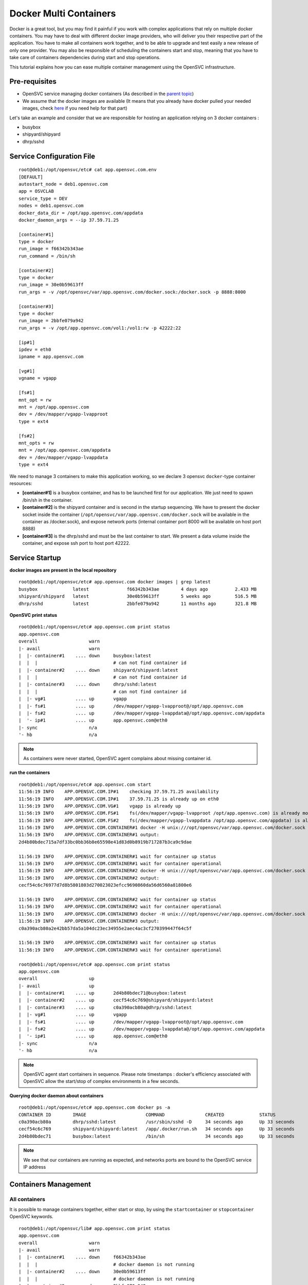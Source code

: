 Docker Multi Containers
=======================

Docker is a great tool, but you may find it painful if you work with complex applications that rely on multiple docker containers. You may have to deal with different docker image providers, who will deliver you their respective part of the application. You have to make all containers work together, and to be able to upgrade and test easily a new release of only one provider. You may also be responsible of scheduling the containers start and stop, meaning that you have to take care of containers dependencies during start and stop operations.

This tutorial explains how you can ease multiple container management using the OpenSVC infrastructure.

Pre-requisites
--------------

* OpenSVC service managing docker containers (As described in the `parent topic <agent.service.container.docker.html#installing-docker-as-an-opensvc-service>`_)
* We assume that the docker images are available (It means that you already have docker pulled your needed images, check `here <agent.service.container.docker.html#service-startup>`_ if you need help for that part)

Let's take an example and consider that we are responsible for hosting an application relying on 3 docker containers :

* busybox 
* shipyard/shipyard
* dhrp/sshd

Service Configuration File
--------------------------

::

        root@deb1:/opt/opensvc/etc# cat app.opensvc.com.env
        [DEFAULT]
        autostart_node = deb1.opensvc.com
        app = OSVCLAB
        service_type = DEV
        nodes = deb1.opensvc.com
        docker_data_dir = /opt/app.opensvc.com/appdata
        docker_daemon_args = --ip 37.59.71.25
        
        [container#1]
        type = docker
        run_image = f66342b343ae
        run_command = /bin/sh
        
        [container#2]
        type = docker
        run_image = 30e0b59613ff
        run_args = -v /opt/opensvc/var/app.opensvc.com/docker.sock:/docker.sock -p 8888:8000
        
        [container#3]
        type = docker
        run_image = 2bbfe079a942
        run_args = -v /opt/app.opensvc.com/vol1:/vol1:rw -p 42222:22
        
        [ip#1]
        ipdev = eth0
        ipname = app.opensvc.com
        
        [vg#1]
        vgname = vgapp
        
        [fs#1]
        mnt_opt = rw
        mnt = /opt/app.opensvc.com
        dev = /dev/mapper/vgapp-lvapproot
        type = ext4
        
        [fs#2]
        mnt_opts = rw
        mnt = /opt/app.opensvc.com/appdata
        dev = /dev/mapper/vgapp-lvappdata
        type = ext4


We need to manage 3 containers to make this application working, so we declare 3 opensvc ``docker``-type container resources:

* **[container#1]** is a busybox container, and has to be launched first for our application. We just need to spawn /bin/sh in the container.
* **[container#2]** is the shipyard container and is second in the startup sequencing. We have to present the docker socket inside the container (``/opt/opensvc/var/app.opensvc.com/docker.sock`` will be available in the container as /docker.sock), and expose network ports (internal container port 8000 will be available on host port 8888)
* **[container#3]** is the dhrp/sshd and must be the last container to start. We present a data volume inside the container, and expose ssh port to host port 42222.

Service Startup
---------------

**docker images are present in the local repository** ::

        root@deb1:/opt/opensvc/etc# app.opensvc.com docker images | grep latest
        busybox             latest              f66342b343ae        4 days ago          2.433 MB
        shipyard/shipyard   latest              30e0b59613ff        5 weeks ago         516.5 MB
        dhrp/sshd           latest              2bbfe079a942        11 months ago       321.8 MB
        
**OpenSVC print status** ::

        root@deb1:/opt/opensvc/etc# app.opensvc.com print status
        app.opensvc.com
        overall                   warn
        |- avail                  warn
        |  |- container#1    .... down     busybox:latest
        |  |  |                            # can not find container id
        |  |- container#2    .... down     shipyard/shipyard:latest
        |  |  |                            # can not find container id
        |  |- container#3    .... down     dhrp/sshd:latest
        |  |  |                            # can not find container id
        |  |- vg#1           .... up       vgapp
        |  |- fs#1           .... up       /dev/mapper/vgapp-lvapproot@/opt/app.opensvc.com
        |  |- fs#2           .... up       /dev/mapper/vgapp-lvappdata@/opt/app.opensvc.com/appdata
        |  '- ip#1           .... up       app.opensvc.com@eth0
        |- sync                   n/a
        '- hb                     n/a

.. note:: As containers were never started, OpenSVC agent complains about missing container id.

**run the containers** ::

        root@deb1:/opt/opensvc/etc# app.opensvc.com start
        11:56:19 INFO    APP.OPENSVC.COM.IP#1    checking 37.59.71.25 availability
        11:56:19 INFO    APP.OPENSVC.COM.IP#1    37.59.71.25 is already up on eth0
        11:56:19 INFO    APP.OPENSVC.COM.VG#1    vgapp is already up
        11:56:19 INFO    APP.OPENSVC.COM.FS#1    fs(/dev/mapper/vgapp-lvapproot /opt/app.opensvc.com) is already mounted
        11:56:19 INFO    APP.OPENSVC.COM.FS#2    fs(/dev/mapper/vgapp-lvappdata /opt/app.opensvc.com/appdata) is already mounted
        11:56:19 INFO    APP.OPENSVC.COM.CONTAINER#1 docker -H unix:///opt/opensvc/var/app.opensvc.com/docker.sock run -t -i -d --name=app.opensvc.com.container.1 f66342b343ae /bin/sh
        11:56:19 INFO    APP.OPENSVC.COM.CONTAINER#1 output:
        2d4b80bdec715a7df33bc0bb36b8e65598e41d83d0b8919b717287b3ca9c9dae
        
        11:56:19 INFO    APP.OPENSVC.COM.CONTAINER#1 wait for container up status
        11:56:19 INFO    APP.OPENSVC.COM.CONTAINER#1 wait for container operational
        11:56:19 INFO    APP.OPENSVC.COM.CONTAINER#2 docker -H unix:///opt/opensvc/var/app.opensvc.com/docker.sock run -t -i -d --name=app.opensvc.com.container.2 -v /opt/opensvc/var/app.opensvc.com/docker.sock:/docker.sock -p 8888:8000 30e0b59613ff
        11:56:19 INFO    APP.OPENSVC.COM.CONTAINER#2 output:
        cecf54c6c76977d7d8b5801803d270023023efcc9690860da56d6560a81800e6
        
        11:56:19 INFO    APP.OPENSVC.COM.CONTAINER#2 wait for container up status
        11:56:19 INFO    APP.OPENSVC.COM.CONTAINER#2 wait for container operational
        11:56:19 INFO    APP.OPENSVC.COM.CONTAINER#3 docker -H unix:///opt/opensvc/var/app.opensvc.com/docker.sock run -t -i -d --name=app.opensvc.com.container.3 -v /opt/app.opensvc.com/vol1:/vol1:rw -p 42222:22 2bbfe079a942
        11:56:19 INFO    APP.OPENSVC.COM.CONTAINER#3 output:
        c0a390acb80a2e42bb57da5a104dc23ec34955e2aec4ac3cf270399447f64c5f
        
        11:56:19 INFO    APP.OPENSVC.COM.CONTAINER#3 wait for container up status
        11:56:19 INFO    APP.OPENSVC.COM.CONTAINER#3 wait for container operational

        root@deb1:/opt/opensvc/etc# app.opensvc.com print status
        app.opensvc.com
        overall                   up
        |- avail                  up
        |  |- container#1    .... up       2d4b80bdec71@busybox:latest
        |  |- container#2    .... up       cecf54c6c769@shipyard/shipyard:latest
        |  |- container#3    .... up       c0a390acb80a@dhrp/sshd:latest
        |  |- vg#1           .... up       vgapp
        |  |- fs#1           .... up       /dev/mapper/vgapp-lvapproot@/opt/app.opensvc.com
        |  |- fs#2           .... up       /dev/mapper/vgapp-lvappdata@/opt/app.opensvc.com/appdata
        |  '- ip#1           .... up       app.opensvc.com@eth0
        |- sync                   n/a
        '- hb                     n/a

.. note:: OpenSVC agent start containers in sequence. Please note timestamps : docker's efficiency associated with OpenSVC allow the start/stop of complex environments in a few seconds.

**Querying docker daemon about containers** ::

        root@deb1:/opt/opensvc/etc# app.opensvc.com docker ps -a
        CONTAINER ID        IMAGE                      COMMAND               CREATED             STATUS              PORTS                        NAMES
        c0a390acb80a        dhrp/sshd:latest           /usr/sbin/sshd -D     34 seconds ago      Up 33 seconds       37.59.71.25:42222->22/tcp    app.opensvc.com.container.3
        cecf54c6c769        shipyard/shipyard:latest   /app/.docker/run.sh   34 seconds ago      Up 33 seconds       37.59.71.25:8888->8000/tcp   app.opensvc.com.container.2
        2d4b80bdec71        busybox:latest             /bin/sh               34 seconds ago      Up 33 seconds                                    app.opensvc.com.container.1

.. note:: We see that our containers are running as expected, and networks ports are bound to the OpenSVC service IP address


Containers Management
---------------------

All containers
^^^^^^^^^^^^^^

It is possible to manage containers together, either start or stop, by using the ``startcontainer`` or ``stopcontainer`` OpenSVC keywords.

::

        root@deb1:/opt/opensvc/lib# app.opensvc.com print status
        app.opensvc.com
        overall                   warn
        |- avail                  warn
        |  |- container#1    .... down     f66342b343ae
        |  |  |                            # docker daemon is not running
        |  |- container#2    .... down     30e0b59613ff
        |  |  |                            # docker daemon is not running
        |  |- container#3    .... down     2bbfe079a942
        |  |  |                            # docker daemon is not running
        |  |- vg#1           .... up       vgapp
        |  |- fs#1           .... up       /dev/mapper/vgapp-lvapproot@/opt/app.opensvc.com
        |  |- fs#2           .... up       /dev/mapper/vgapp-lvappdata@/opt/app.opensvc.com/appdata
        |  '- ip#1           .... up       app.opensvc.com@eth0
        |- sync                   n/a
        '- hb                     n/a

        root@deb1:/opt/opensvc/lib# app.opensvc.com docker ps -a
        CONTAINER ID        IMAGE                      COMMAND               CREATED             STATUS                       PORTS                        NAMES
        c0a390acb80a        dhrp/sshd:latest           /usr/sbin/sshd -D     2 hours ago         Exited (0) 38 seconds ago    37.59.71.25:42222->22/tcp    app.opensvc.com.container.3
        cecf54c6c769        shipyard/shipyard:latest   /app/.docker/run.sh   2 hours ago         Exited (0) 28 seconds ago   37.59.71.25:8888->8000/tcp   app.opensvc.com.container.2
        2d4b80bdec71        busybox:latest             /bin/sh               2 hours ago         Exited (0) 18 seconds ago                                app.opensvc.com.container.1

        root@deb1:/opt/opensvc/lib# app.opensvc.com startcontainer
        13:56:29 INFO    APP.OPENSVC.COM.CONTAINER#1 docker -H unix:///opt/opensvc/var/app.opensvc.com/docker.sock start 2d4b80bdec71
        13:56:29 INFO    APP.OPENSVC.COM.CONTAINER#1 output:
        2d4b80bdec71
        
        13:56:29 INFO    APP.OPENSVC.COM.CONTAINER#1 wait for container up status
        13:56:29 INFO    APP.OPENSVC.COM.CONTAINER#1 wait for container operational
        13:56:29 INFO    APP.OPENSVC.COM.CONTAINER#2 docker -H unix:///opt/opensvc/var/app.opensvc.com/docker.sock start cecf54c6c769
        13:56:29 INFO    APP.OPENSVC.COM.CONTAINER#2 output:
        cecf54c6c769
        
        13:56:29 INFO    APP.OPENSVC.COM.CONTAINER#2 wait for container up status
        13:56:29 INFO    APP.OPENSVC.COM.CONTAINER#2 wait for container operational
        13:56:29 INFO    APP.OPENSVC.COM.CONTAINER#3 docker -H unix:///opt/opensvc/var/app.opensvc.com/docker.sock start c0a390acb80a
        13:56:30 INFO    APP.OPENSVC.COM.CONTAINER#3 output:
        c0a390acb80a
        
        13:56:30 INFO    APP.OPENSVC.COM.CONTAINER#3 wait for container up status
        13:56:30 INFO    APP.OPENSVC.COM.CONTAINER#3 wait for container operational

        root@deb1:/opt/opensvc/lib# app.opensvc.com print status
        app.opensvc.com
        overall                   up
        |- avail                  up
        |  |- container#1    .... up       2d4b80bdec71@busybox:latest
        |  |- container#2    .... up       cecf54c6c769@shipyard/shipyard:latest
        |  |- container#3    .... up       c0a390acb80a@dhrp/sshd:latest
        |  |- vg#1           .... up       vgapp
        |  |- fs#1           .... up       /dev/mapper/vgapp-lvapproot@/opt/app.opensvc.com
        |  |- fs#2           .... up       /dev/mapper/vgapp-lvappdata@/opt/app.opensvc.com/appdata
        |  '- ip#1           .... up       app.opensvc.com@eth0
        |- sync                   n/a
        '- hb                     n/a

        root@deb1:/opt/opensvc/lib# app.opensvc.com docker ps -a
        CONTAINER ID        IMAGE                      COMMAND               CREATED             STATUS              PORTS                        NAMES
        c0a390acb80a        dhrp/sshd:latest           /usr/sbin/sshd -D     2 hours ago         Up 12 seconds       37.59.71.25:42222->22/tcp    app.opensvc.com.container.3
        cecf54c6c769        shipyard/shipyard:latest   /app/.docker/run.sh   2 hours ago         Up 12 seconds       37.59.71.25:8888->8000/tcp   app.opensvc.com.container.2
        2d4b80bdec71        busybox:latest             /bin/sh               2 hours ago         Up 12 seconds                                    app.opensvc.com.container.1

One container
^^^^^^^^^^^^^

Like any other OpenSVC resource in the service configuration file, it is possible to manage it with its resource ID, by using the ``--rid <resource_id>`` option.

::

        root@deb1:/opt/opensvc/lib# app.opensvc.com print status
        app.opensvc.com
        overall                   up
        |- avail                  up
        |  |- container#1    .... up       2d4b80bdec71@busybox:latest
        |  |- container#2    .... up       cecf54c6c769@shipyard/shipyard:latest
        |  |- container#3    .... up       c0a390acb80a@dhrp/sshd:latest
        |  |- vg#1           .... up       vgapp
        |  |- fs#1           .... up       /dev/mapper/vgapp-lvapproot@/opt/app.opensvc.com
        |  |- fs#2           .... up       /dev/mapper/vgapp-lvappdata@/opt/app.opensvc.com/appdata
        |  '- ip#1           .... up       app.opensvc.com@eth0
        |- sync                   n/a
        '- hb                     n/a

        root@deb1:/opt/opensvc/lib# app.opensvc.com stop --rid container#1
        14:07:05 INFO    APP.OPENSVC.COM.CONTAINER#1 docker -H unix:///opt/opensvc/var/app.opensvc.com/docker.sock stop 2d4b80bdec71
        14:07:15 INFO    APP.OPENSVC.COM.CONTAINER#1 output:
        2d4b80bdec71
        
        14:07:15 INFO    APP.OPENSVC.COM.CONTAINER#1 wait for container down status

        root@deb1:/opt/opensvc/lib# app.opensvc.com print status
        app.opensvc.com
        overall                   warn
        |- avail                  warn
        |  |- container#1    .... down     2d4b80bdec71@busybox:latest
        |  |- container#2    .... up       cecf54c6c769@shipyard/shipyard:latest
        |  |- container#3    .... up       c0a390acb80a@dhrp/sshd:latest
        |  |- vg#1           .... up       vgapp
        |  |- fs#1           .... up       /dev/mapper/vgapp-lvapproot@/opt/app.opensvc.com
        |  |- fs#2           .... up       /dev/mapper/vgapp-lvappdata@/opt/app.opensvc.com/appdata
        |  '- ip#1           .... up       app.opensvc.com@eth0
        |- sync                   n/a
        '- hb                     n/a

        root@deb1:/opt/opensvc/lib# app.opensvc.com docker ps -a
        CONTAINER ID        IMAGE                      COMMAND               CREATED             STATUS                       PORTS                        NAMES
        c0a390acb80a        dhrp/sshd:latest           /usr/sbin/sshd -D     2 hours ago         Up 10 minutes                37.59.71.25:42222->22/tcp    app.opensvc.com.container.3
        cecf54c6c769        shipyard/shipyard:latest   /app/.docker/run.sh   2 hours ago         Up 10 minutes                37.59.71.25:8888->8000/tcp   app.opensvc.com.container.2
        2d4b80bdec71        busybox:latest             /bin/sh               2 hours ago         Exited (-1) 12 seconds ago                                app.opensvc.com.container.1

        root@deb1:/opt/opensvc/lib# app.opensvc.com start --rid container#1
        14:07:45 INFO    APP.OPENSVC.COM.IP#1    checking 37.59.71.25 availability
        14:07:45 INFO    APP.OPENSVC.COM.CONTAINER#1 docker -H unix:///opt/opensvc/var/app.opensvc.com/docker.sock start 2d4b80bdec71
        14:07:45 INFO    APP.OPENSVC.COM.CONTAINER#1 output:
        2d4b80bdec71
        
        14:07:45 INFO    APP.OPENSVC.COM.CONTAINER#1 wait for container up status
        14:07:45 INFO    APP.OPENSVC.COM.CONTAINER#1 wait for container operational

        root@deb1:/opt/opensvc/lib# app.opensvc.com print status
        app.opensvc.com
        overall                   up
        |- avail                  up
        |  |- container#1    .... up       2d4b80bdec71@busybox:latest
        |  |- container#2    .... up       cecf54c6c769@shipyard/shipyard:latest
        |  |- container#3    .... up       c0a390acb80a@dhrp/sshd:latest
        |  |- vg#1           .... up       vgapp
        |  |- fs#1           .... up       /dev/mapper/vgapp-lvapproot@/opt/app.opensvc.com
        |  |- fs#2           .... up       /dev/mapper/vgapp-lvappdata@/opt/app.opensvc.com/appdata
        |  '- ip#1           .... up       app.opensvc.com@eth0
        |- sync                   n/a
        '- hb                     n/a


Container Upgrade
^^^^^^^^^^^^^^^^^

Let's consider that you have to change from official image busybox/latest to google/busybox, which simulate the fact that someone provide you a new version of docker image to run instead of the old one, the steps would be :

**Stop the container to upgrade**::

        root@deb1:/opt/opensvc/lib# app.opensvc.com stop --rid container#1
        14:27:35 INFO    APP.OPENSVC.COM.CONTAINER#1 docker -H unix:///opt/opensvc/var/app.opensvc.com/docker.sock stop 2d4b80bdec71
        14:27:45 INFO    APP.OPENSVC.COM.CONTAINER#1 output:
        2d4b80bdec71
        
        14:27:45 INFO    APP.OPENSVC.COM.CONTAINER#1 wait for container down status
        
**Pull the new docker image**::

        root@deb1:/opt/opensvc/lib# app.opensvc.com docker pull google/busybox
        Pulling repository google/busybox
        c8f0cfead624: Download complete
        511136ea3c5a: Download complete
        bd5d7a592a52: Download complete
        31ea9d8cd4b6: Download complete
        
        root@deb1:/opt/opensvc/lib# app.opensvc.com docker images | grep google
        google/busybox      latest              c8f0cfead624        2 weeks ago         2.491 MB

.. note:: The image is in the local repository, with image id c8f0cfead624. We need this image id to modify OpenSVC service configuration file.
        
**Remove the old container**::

        root@deb1:/opt/opensvc/lib# app.opensvc.com docker ps -a
        CONTAINER ID        IMAGE                      COMMAND               CREATED             STATUS                       PORTS                        NAMES
        c0a390acb80a        dhrp/sshd:latest           /usr/sbin/sshd -D     2 hours ago         Up 32 minutes                37.59.71.25:42222->22/tcp    app.opensvc.com.container.3
        cecf54c6c769        shipyard/shipyard:latest   /app/.docker/run.sh   2 hours ago         Up 32 minutes                37.59.71.25:8888->8000/tcp   app.opensvc.com.container.2
        2d4b80bdec71        busybox:latest             /bin/sh               2 hours ago         Exited (-1) 58 seconds ago                                app.opensvc.com.container.1
        
        root@deb1:/opt/opensvc/lib# app.opensvc.com docker rm 2d4b80bdec71
        2d4b80bdec71

.. note:: It could be a good idea to rename our container instead of delete it, for rollback purposes. At the beginning of June 2014, Docker doesn't support that, but it's on the roadmap.

**Modify OpenSVC configuration**::
        
        root@deb1:/opt/opensvc/etc# cp app.opensvc.com.env app.opensvc.com.cfgsave
        
        root@deb1:/opt/opensvc/etc# cat app.opensvc.com.cfgsave | sed -e 's/f66342b343ae/c8f0cfead624/' > app.opensvc.com.env

        root@deb1:/opt/opensvc/etc# grep -C2 c8f0cfead624 app.opensvc.com.env
        [container#1]
        type = docker
        run_image = c8f0cfead624
        run_command = /bin/sh

.. note:: We just have to change the ``run_image`` parameter to point to the new image to execute in the container
        
**Bring back service with new container**::

        root@deb1:/opt/opensvc/etc# app.opensvc.com start --rid container#1
        send /opt/opensvc/etc/app.opensvc.com.env to collector ... OK
        update /opt/opensvc/var/app.opensvc.com.push timestamp ... OK
        14:32:25 INFO    APP.OPENSVC.COM.IP#1    checking 37.59.71.25 availability
        14:32:25 INFO    APP.OPENSVC.COM.CONTAINER#1 docker -H unix:///opt/opensvc/var/app.opensvc.com/docker.sock run -t -i -d --name=app.opensvc.com.container.1 c8f0cfead624 /bin/sh
        14:32:25 INFO    APP.OPENSVC.COM.CONTAINER#1 output:
        dc32fbc0a6c7e1e4f981fef6444b50bb9b3add5103062b91a15716cd5396ee43
        
        14:32:25 INFO    APP.OPENSVC.COM.CONTAINER#1 wait for container up status
        14:32:25 INFO    APP.OPENSVC.COM.CONTAINER#1 wait for container operational
        
        root@deb1:/opt/opensvc/etc# app.opensvc.com print status
        app.opensvc.com
        overall                   up
        |- avail                  up
        |  |- container#1    .... up       dc32fbc0a6c7@google/busybox:latest
        |  |- container#2    .... up       cecf54c6c769@shipyard/shipyard:latest
        |  |- container#3    .... up       c0a390acb80a@dhrp/sshd:latest
        |  |- vg#1           .... up       vgapp
        |  |- fs#1           .... up       /dev/mapper/vgapp-lvapproot@/opt/app.opensvc.com
        |  |- fs#2           .... up       /dev/mapper/vgapp-lvappdata@/opt/app.opensvc.com/appdata
        |  '- ip#1           .... up       app.opensvc.com@eth0
        |- sync                   n/a
        '- hb                     n/a

Complex Orchestration
---------------------

When implementing applications as Docker containers, you may be constrained to organize container startup in a specific order, because it's the way your application works. Another kind of problem is that you may need to start multiple containers in parrallel instead of sequentially. OpenSVC agent is developped to support those specific constraints. 

The following example is a dummy application made of :

* 1 database server : this container have to be started first, and stopped at the very end.
* 4 application servers : those containers have to be started in parrallel, and just after the database server.
* 2 webservers : last to be launched, just after the appservers.

Considering that it is an example, all containers will depend on image id b073e328878e, which corresponds to docker public image ``opensvc/busybox:date``

.. note:: if one of the container meet start failure issue, the overall service rollback and stop

OpenSVC Syntax
^^^^^^^^^^^^^^

The method to implement such a modelization rely on 2 configuration tricks:

* tag container resource in container subsets::

        subset = 01appservers

* optionaly declare a parallel start on a per subset basis::

        [subset#container.docker:01appservers]
        parallel = true

Subsets are processed in alphanumerical order. We recommend prefixing the subset name with a 2-digits number, to improve configuration readability.

Example
^^^^^^^

Let's have a look at our dummy application service configuration file

::

        [DEFAULT]
        autostart_node = deb1.opensvc.com
        app = OSVCLAB
        service_type = DEV
        nodes = deb1.opensvc.com
        docker_data_dir = /opt/busybox.opensvc.com/appdata
        docker_daemon_args = --ip 37.59.71.25
        
        [container#1]
        type = docker
        run_image = b073e328878e
        subset = 00database
        
        [container#2]
        type = docker
        run_image = b073e328878e
        subset = 01appservers
        
        [container#3]
        type = docker
        run_image = b073e328878e
        subset = 01appservers
        
        [container#4]
        type = docker
        run_image = b073e328878e
        subset = 01appservers
        
        [container#5]
        type = docker
        run_image = b073e328878e
        subset = 01appservers
        
        [subset#container.docker:01appservers]
        parallel = true
        
        [container#6]
        type = docker
        run_image = b073e328878e
        subset = 02webservers
        
        [container#7]
        type = docker
        run_image = b073e328878e
        subset = 02webservers
        
        [subset#container.docker:02webservers]
        parallel = false
        
        [ip#1]
        ipdev = eth0
        ipname = busybox.opensvc.com
        
        [vg#1]
        vgname = vgbusybox
        scsireserv = false
        
        [fs#1]
        mnt_opt = rw
        mnt = /opt/busybox.opensvc.com
        dev = /dev/mapper/vgbusybox-lvbusyboxroot
        type = ext4
        
        [fs#2]
        mnt_opts = rw
        mnt = /opt/busybox.opensvc.com/appdata
        dev = /dev/mapper/vgbusybox-lvbusyboxdata
        type = ext4


Service startup
^^^^^^^^^^^^^^^

Actions are processed in the following order

* ip/vg/fs start
* subset 00database start
* subset 01appservers parallel start
* subset 02webservers sequential start

::

        root@deb1:/# busybox.opensvc.com print status
        busybox.opensvc.com
        overall                   down
        |- avail                  down
        |  |- container#1    .... down     b073e328878e
        |  |  |                            # docker daemon is not running
        |  |- container#2    .... down     b073e328878e
        |  |  |                            # docker daemon is not running
        |  |- container#3    .... down     b073e328878e
        |  |  |                            # docker daemon is not running
        |  |- container#4    .... down     b073e328878e
        |  |  |                            # docker daemon is not running
        |  |- container#5    .... down     b073e328878e
        |  |  |                            # docker daemon is not running
        |  |- container#6    .... down     b073e328878e
        |  |  |                            # docker daemon is not running
        |  |- container#7    .... down     b073e328878e
        |  |  |                            # docker daemon is not running
        |  |- vg#1           .... down     vgbusybox
        |  |- fs#1           .... down     /dev/mapper/vgbusybox-lvbusyboxroot@/opt/busybox.opensvc.com
        |  |- fs#2           .... down     /dev/mapper/vgbusybox-lvbusyboxdata@/opt/busybox.opensvc.com/appdata
        |  '- ip#1           .... down     busybox.opensvc.com@eth0
        |- sync                   n/a
        '- hb                     n/a

        root@deb1:/# busybox.opensvc.com start
        09:10:18 INFO    BUSYBOX.OPENSVC.COM.IP#1    checking 37.59.71.25 availability
        09:10:21 INFO    BUSYBOX.OPENSVC.COM.IP#1    ifconfig eth0:1 37.59.71.25 netmask 255.255.255.224 up
        09:10:21 INFO    BUSYBOX.OPENSVC.COM.IP#1    arping -U -c 1 -I eth0 -s 37.59.71.25 37.59.71.25
        09:10:21 INFO    BUSYBOX.OPENSVC.COM.VG#1    vgchange --addtag @deb1.opensvc.com vgbusybox
        09:10:22 INFO    BUSYBOX.OPENSVC.COM.VG#1    output:
          Volume group "vgbusybox" successfully changed
        
        09:10:22 INFO    BUSYBOX.OPENSVC.COM.VG#1    vgchange -a y vgbusybox
        09:10:22 INFO    BUSYBOX.OPENSVC.COM.VG#1    output:
          2 logical volume(s) in volume group "vgbusybox" now active
        
        09:10:22 INFO    BUSYBOX.OPENSVC.COM.FS#1    e2fsck -p /dev/mapper/vgbusybox-lvbusyboxroot
        09:10:22 INFO    BUSYBOX.OPENSVC.COM.FS#1    output:
        /dev/mapper/vgbusybox-lvbusyboxroot: clean, 13/65536 files, 12637/262144 blocks
        
        09:10:22 INFO    BUSYBOX.OPENSVC.COM.FS#1    mount -t ext4 -o rw /dev/mapper/vgbusybox-lvbusyboxroot /opt/busybox.opensvc.com
        09:10:22 INFO    BUSYBOX.OPENSVC.COM.FS#2    e2fsck -p /dev/mapper/vgbusybox-lvbusyboxdata
        09:10:22 INFO    BUSYBOX.OPENSVC.COM.FS#2    output:
        /dev/mapper/vgbusybox-lvbusyboxdata: clean, 656/65536 files, 25170/262144 blocks
        
        09:10:22 INFO    BUSYBOX.OPENSVC.COM.FS#2    mount -t ext4 /dev/mapper/vgbusybox-lvbusyboxdata /opt/busybox.opensvc.com/appdata
        09:10:22 INFO    BUSYBOX.OPENSVC.COM.CONTAINER.DOCKER:00DATABASE#1 starting docker daemon
        09:10:22 INFO    BUSYBOX.OPENSVC.COM.CONTAINER.DOCKER:00DATABASE#1 docker -H unix:///opt/opensvc/var/busybox.opensvc.com/docker.sock -r=false -d -g /opt/busybox.opensvc.com/appdata -p /opt/opensvc/var/busybox.opensvc.com/docker.pid --ip 37.59.71.25
        09:10:23 INFO    BUSYBOX.OPENSVC.COM.CONTAINER.DOCKER:00DATABASE#1 docker -H unix:///opt/opensvc/var/busybox.opensvc.com/docker.sock start b82cf3232b79
        09:10:23 INFO    BUSYBOX.OPENSVC.COM.CONTAINER.DOCKER:00DATABASE#1 output:
        b82cf3232b79
        
        09:10:23 INFO    BUSYBOX.OPENSVC.COM.CONTAINER.DOCKER:00DATABASE#1 wait for container up status
        09:10:23 INFO    BUSYBOX.OPENSVC.COM.CONTAINER.DOCKER:00DATABASE#1 wait for container operational
        09:10:23 INFO    BUSYBOX.OPENSVC.COM.CONTAINER.DOCKER:01APPSERVERS#2 action start started in child process 23635
        09:10:23 INFO    BUSYBOX.OPENSVC.COM.CONTAINER.DOCKER:01APPSERVERS#3 action start started in child process 23636
        09:10:23 INFO    BUSYBOX.OPENSVC.COM.CONTAINER.DOCKER:01APPSERVERS#4 action start started in child process 23638
        09:10:23 INFO    BUSYBOX.OPENSVC.COM.CONTAINER.DOCKER:01APPSERVERS#5 action start started in child process 23640
        09:10:23 INFO    BUSYBOX.OPENSVC.COM.CONTAINER.DOCKER:01APPSERVERS#3 docker -H unix:///opt/opensvc/var/busybox.opensvc.com/docker.sock start 185751ce205b
        09:10:23 INFO    BUSYBOX.OPENSVC.COM.CONTAINER.DOCKER:01APPSERVERS#4 docker -H unix:///opt/opensvc/var/busybox.opensvc.com/docker.sock start 6212757a24c6
        09:10:23 INFO    BUSYBOX.OPENSVC.COM.CONTAINER.DOCKER:01APPSERVERS#5 docker -H unix:///opt/opensvc/var/busybox.opensvc.com/docker.sock start 68b2e591147a
        09:10:23 INFO    BUSYBOX.OPENSVC.COM.CONTAINER.DOCKER:01APPSERVERS#2 docker -H unix:///opt/opensvc/var/busybox.opensvc.com/docker.sock start 7e0f85484429
        09:10:23 INFO    BUSYBOX.OPENSVC.COM.CONTAINER.DOCKER:01APPSERVERS#3 output:
        185751ce205b
        
        09:10:23 INFO    BUSYBOX.OPENSVC.COM.CONTAINER.DOCKER:01APPSERVERS#4 output:
        6212757a24c6
        
        09:10:23 INFO    BUSYBOX.OPENSVC.COM.CONTAINER.DOCKER:01APPSERVERS#3 wait for container up status
        09:10:24 INFO    BUSYBOX.OPENSVC.COM.CONTAINER.DOCKER:01APPSERVERS#4 wait for container up status
        09:10:24 INFO    BUSYBOX.OPENSVC.COM.CONTAINER.DOCKER:01APPSERVERS#3 wait for container operational
        09:10:24 INFO    BUSYBOX.OPENSVC.COM.CONTAINER.DOCKER:01APPSERVERS#5 output:
        68b2e591147a
        
        09:10:24 INFO    BUSYBOX.OPENSVC.COM.CONTAINER.DOCKER:01APPSERVERS#5 wait for container up status
        09:10:24 INFO    BUSYBOX.OPENSVC.COM.CONTAINER.DOCKER:01APPSERVERS#4 wait for container operational
        09:10:24 INFO    BUSYBOX.OPENSVC.COM.CONTAINER.DOCKER:01APPSERVERS#2 output:
        7e0f85484429
        
        09:10:24 INFO    BUSYBOX.OPENSVC.COM.CONTAINER.DOCKER:01APPSERVERS#2 wait for container up status
        09:10:24 INFO    BUSYBOX.OPENSVC.COM.CONTAINER.DOCKER:01APPSERVERS#5 wait for container operational
        09:10:24 INFO    BUSYBOX.OPENSVC.COM.CONTAINER.DOCKER:01APPSERVERS#2 wait for container operational
        09:10:24 INFO    BUSYBOX.OPENSVC.COM.CONTAINER.DOCKER:02WEBSERVERS#6 docker -H unix:///opt/opensvc/var/busybox.opensvc.com/docker.sock start 6b82e882acf0
        09:10:24 INFO    BUSYBOX.OPENSVC.COM.CONTAINER.DOCKER:02WEBSERVERS#6 output:
        6b82e882acf0
        
        09:10:24 INFO    BUSYBOX.OPENSVC.COM.CONTAINER.DOCKER:02WEBSERVERS#6 wait for container up status
        09:10:24 INFO    BUSYBOX.OPENSVC.COM.CONTAINER.DOCKER:02WEBSERVERS#6 wait for container operational
        09:10:24 INFO    BUSYBOX.OPENSVC.COM.CONTAINER.DOCKER:02WEBSERVERS#7 docker -H unix:///opt/opensvc/var/busybox.opensvc.com/docker.sock start a825bb126088
        09:10:24 INFO    BUSYBOX.OPENSVC.COM.CONTAINER.DOCKER:02WEBSERVERS#7 output:
        a825bb126088
        
        09:10:24 INFO    BUSYBOX.OPENSVC.COM.CONTAINER.DOCKER:02WEBSERVERS#7 wait for container up status
        09:10:24 INFO    BUSYBOX.OPENSVC.COM.CONTAINER.DOCKER:02WEBSERVERS#7 wait for container operational

        root@deb1:/# busybox.opensvc.com print status
        busybox.opensvc.com
        overall                   up
        |- avail                  up
        |  |- container#1    .... up       b82cf3232b79@opensvc/busybox:date
        |  |- container#2    .... up       7e0f85484429@opensvc/busybox:date
        |  |- container#3    .... up       185751ce205b@opensvc/busybox:date
        |  |- container#4    .... up       6212757a24c6@opensvc/busybox:date
        |  |- container#5    .... up       68b2e591147a@opensvc/busybox:date
        |  |- container#6    .... up       6b82e882acf0@opensvc/busybox:date
        |  |- container#7    .... up       a825bb126088@opensvc/busybox:date
        |  |- vg#1           .... up       vgbusybox
        |  |- fs#1           .... up       /dev/mapper/vgbusybox-lvbusyboxroot@/opt/busybox.opensvc.com
        |  |- fs#2           .... up       /dev/mapper/vgbusybox-lvbusyboxdata@/opt/busybox.opensvc.com/appdata
        |  '- ip#1           .... up       busybox.opensvc.com@eth0
        |- sync                   n/a
        '- hb                     n/a


Service stop
^^^^^^^^^^^^

Actions are processed in the following order

* subset 02webservers sequential stop
* subset 01appservers parallel stop
* subset 00database stop
* ip/vg/fs stop

::

        root@deb1:/# busybox.opensvc.com stop
        09:10:40 INFO    BUSYBOX.OPENSVC.COM.CONTAINER.DOCKER:02WEBSERVERS#7 docker -H unix:///opt/opensvc/var/busybox.opensvc.com/docker.sock stop a825bb126088
        09:10:50 INFO    BUSYBOX.OPENSVC.COM.CONTAINER.DOCKER:02WEBSERVERS#7 output:
        a825bb126088
        
        09:10:50 INFO    BUSYBOX.OPENSVC.COM.CONTAINER.DOCKER:02WEBSERVERS#7 wait for container down status
        09:10:51 INFO    BUSYBOX.OPENSVC.COM.CONTAINER.DOCKER:02WEBSERVERS#6 docker -H unix:///opt/opensvc/var/busybox.opensvc.com/docker.sock stop 6b82e882acf0
        09:11:01 INFO    BUSYBOX.OPENSVC.COM.CONTAINER.DOCKER:02WEBSERVERS#6 output:
        6b82e882acf0
        
        09:11:01 INFO    BUSYBOX.OPENSVC.COM.CONTAINER.DOCKER:02WEBSERVERS#6 wait for container down status
        09:11:01 INFO    BUSYBOX.OPENSVC.COM.CONTAINER.DOCKER:01APPSERVERS#5 action stop started in child process 27048
        09:11:01 INFO    BUSYBOX.OPENSVC.COM.CONTAINER.DOCKER:01APPSERVERS#4 action stop started in child process 27049
        09:11:01 INFO    BUSYBOX.OPENSVC.COM.CONTAINER.DOCKER:01APPSERVERS#3 action stop started in child process 27051
        09:11:01 INFO    BUSYBOX.OPENSVC.COM.CONTAINER.DOCKER:01APPSERVERS#2 action stop started in child process 27052
        09:11:01 INFO    BUSYBOX.OPENSVC.COM.CONTAINER.DOCKER:01APPSERVERS#3 docker -H unix:///opt/opensvc/var/busybox.opensvc.com/docker.sock stop 185751ce205b
        09:11:01 INFO    BUSYBOX.OPENSVC.COM.CONTAINER.DOCKER:01APPSERVERS#4 docker -H unix:///opt/opensvc/var/busybox.opensvc.com/docker.sock stop 6212757a24c6
        09:11:01 INFO    BUSYBOX.OPENSVC.COM.CONTAINER.DOCKER:01APPSERVERS#2 docker -H unix:///opt/opensvc/var/busybox.opensvc.com/docker.sock stop 7e0f85484429
        09:11:01 INFO    BUSYBOX.OPENSVC.COM.CONTAINER.DOCKER:01APPSERVERS#5 docker -H unix:///opt/opensvc/var/busybox.opensvc.com/docker.sock stop 68b2e591147a
        09:11:11 INFO    BUSYBOX.OPENSVC.COM.CONTAINER.DOCKER:01APPSERVERS#2 output:
        7e0f85484429
        
        09:11:11 INFO    BUSYBOX.OPENSVC.COM.CONTAINER.DOCKER:01APPSERVERS#2 wait for container down status
        09:11:11 INFO    BUSYBOX.OPENSVC.COM.CONTAINER.DOCKER:01APPSERVERS#3 output:
        185751ce205b
        
        09:11:11 INFO    BUSYBOX.OPENSVC.COM.CONTAINER.DOCKER:01APPSERVERS#3 wait for container down status
        09:11:11 INFO    BUSYBOX.OPENSVC.COM.CONTAINER.DOCKER:01APPSERVERS#5 output:
        68b2e591147a
        
        09:11:11 INFO    BUSYBOX.OPENSVC.COM.CONTAINER.DOCKER:01APPSERVERS#5 wait for container down status
        09:11:11 INFO    BUSYBOX.OPENSVC.COM.CONTAINER.DOCKER:01APPSERVERS#4 output:
        6212757a24c6
        
        09:11:11 INFO    BUSYBOX.OPENSVC.COM.CONTAINER.DOCKER:01APPSERVERS#4 wait for container down status
        09:11:11 INFO    BUSYBOX.OPENSVC.COM.CONTAINER.DOCKER:00DATABASE#1 docker -H unix:///opt/opensvc/var/busybox.opensvc.com/docker.sock stop b82cf3232b79
        09:11:21 INFO    BUSYBOX.OPENSVC.COM.CONTAINER.DOCKER:00DATABASE#1 output:
        b82cf3232b79
        
        09:11:21 INFO    BUSYBOX.OPENSVC.COM.CONTAINER.DOCKER:00DATABASE#1 wait for container down status
        09:11:21 INFO    BUSYBOX.OPENSVC.COM.CONTAINER.DOCKER:00DATABASE#1 no more container handled by docker daemon. shut it down
        09:11:21 INFO    BUSYBOX.OPENSVC.COM.FS#2    umount /opt/busybox.opensvc.com/appdata
        09:11:22 INFO    BUSYBOX.OPENSVC.COM.FS#1    umount /opt/busybox.opensvc.com
        09:11:22 INFO    BUSYBOX.OPENSVC.COM.VG#1    vgchange --deltag @deb1.opensvc.com vgbusybox
        09:11:23 INFO    BUSYBOX.OPENSVC.COM.VG#1    output:
          Volume group "vgbusybox" successfully changed
        
        09:11:23 INFO    BUSYBOX.OPENSVC.COM.VG#1    kpartx -d /dev/vgbusybox/lvbusyboxdata
        09:11:23 INFO    BUSYBOX.OPENSVC.COM.VG#1    kpartx -d /dev/vgbusybox/lvbusyboxroot
        09:11:23 INFO    BUSYBOX.OPENSVC.COM.VG#1    vgchange -a n vgbusybox
        09:11:23 INFO    BUSYBOX.OPENSVC.COM.VG#1    output:
          0 logical volume(s) in volume group "vgbusybox" now active
        
        09:11:23 INFO    BUSYBOX.OPENSVC.COM.IP#1    ifconfig eth0:1 down
        09:11:23 INFO    BUSYBOX.OPENSVC.COM.IP#1    checking 37.59.71.25 availability
